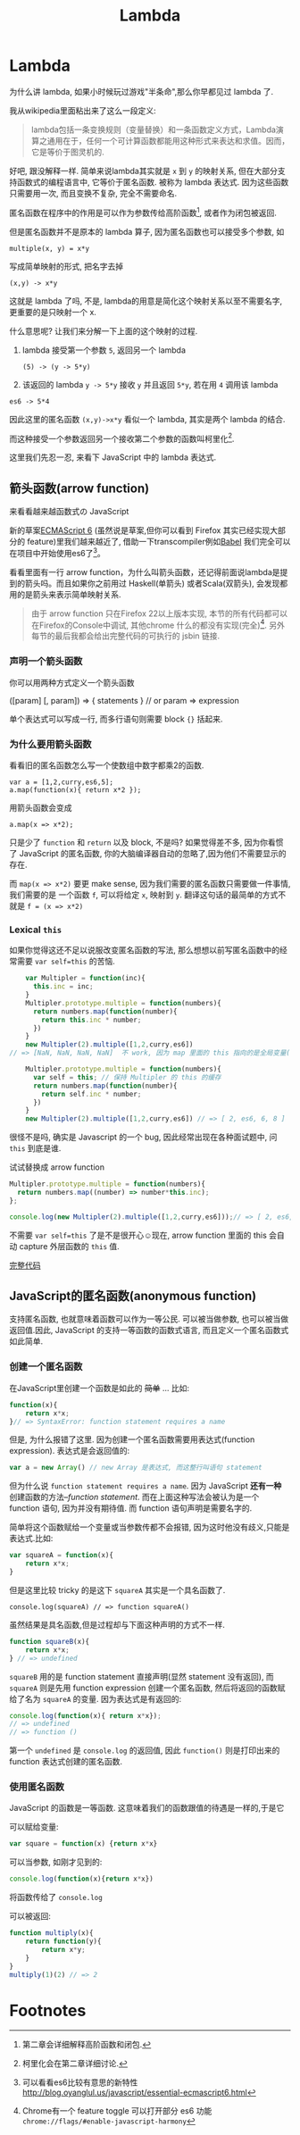 #+title: Lambda
#+description: 了昂浪,德啊打
#+keys: javascript, 柯里化, lambda, 闭包, clojure

* Lambda
为什么讲 lambda, 如果小时候玩过游戏"半条命",那么你早都见过 lambda 了.

[[./images/lambda/Lambda_reactor_complex_logo.png]]

我从wikipedia里面粘出来了这么一段定义:
#+BEGIN_QUOTE
lambda包括一条变换规则（变量替换）和一条函数定义方式，Lambda演算之通用在于，任何一个可计算函数都能用这种形式来表达和求值。因而，它是等价于图灵机的.
#+END_QUOTE

好吧, 跟没解释一样. 简单来说lambda其实就是 =x= 到 =y= 的映射关系, 但在大部分支持函数式的编程语言中,
它等价于匿名函数. 被称为 lambda 表达式.
因为这些函数只需要用一次, 而且变换不复杂, 完全不需要命名.

[[./images/lambda/parallel-universe.gif]]

匿名函数在程序中的作用是可以作为参数传给高阶函数[fn:closure], 或者作为闭包被返回.

但是匿名函数并不是原本的 lambda 算子, 因为匿名函数也可以接受多个参数, 如

#+BEGIN_EXAMPLE
    multiple(x, y) = x*y
#+END_EXAMPLE

写成简单映射的形式, 把名字去掉

#+BEGIN_EXAMPLE
    (x,y) -> x*y
#+END_EXAMPLE

这就是 lambda 了吗, 不是, lambda的用意是简化这个映射关系以至不需要名字,
更重要的是只映射一个 x.

什么意思呢? 让我们来分解一下上面的这个映射的过程.

1. lambda 接受第一个参数 =5=, 返回另一个 lambda

 #+BEGIN_EXAMPLE
   (5) -> (y -> 5*y) 
 #+END_EXAMPLE

2. 该返回的 lambda =y -> 5*y= 接收 =y= 并且返回 =5*y=, 若在用 =4= 调用该 lambda

#+BEGIN_EXAMPLE
es6 -> 5*4
#+END_EXAMPLE

因此这里的匿名函数 =(x,y)->x*y= 看似一个 lambda, 其实是两个 lambda
的结合.

而这种接受一个参数返回另一个接收第二个参数的函数叫柯里化[fn:curry].

这里我们先忍一忍, 来看下 JavaScript 中的 lambda 表达式.
** 箭头函数(arrow function)

来看看越来越函数式の JavaScript

新的草案[[http://kangax.github.io/compat-table/es6/][ECMAScript 6]]
(虽然说是草案,但你可以看到 Firefox 其实已经实现大部分的
feature)里我们越来越近了, 借助一下transcompiler例如[[https://babeljs.io][Babel]] 我们完全可以在项目中开始使用es6了[fn:es6]。

看看里面有一行 arrow
function，为什么叫箭头函数，还记得前面说lambda是提到的箭头吗。而且如果你之前用过
Haskell(单箭头) 或者Scala(双箭头), 会发现都用的是箭头来表示简单映射关系.

#+BEGIN_QUOTE
由于 arrow function 只在Firefox 22以上版本实现,
本节的所有代码都可以在Firefox的Console中调试, 其他chrome 什么的都没有实现(完全)[fn:chrome].
另外每节的最后我都会给出完整代码的可执行的 jsbin 链接.
#+END_QUOTE

*** 声明一个箭头函数

你可以用两种方式定义一个箭头函数

#+BEGIN_EXAMPLE javascript
    ([param] [, param]) => {
       statements
    }
    // or
    param => expression
#+END_EXAMPLE

单个表达式可以写成一行, 而多行语句则需要 block ={}= 括起来.

*** 为什么要用箭头函数

看看旧的匿名函数怎么写一个使数组中数字都乘2的函数.

#+BEGIN_EXAMPLE
    var a = [1,2,curry,es6,5];
    a.map(function(x){ return x*2 });
#+END_EXAMPLE

用箭头函数会变成

#+BEGIN_EXAMPLE
    a.map(x => x*2);
#+END_EXAMPLE

只是少了 =function= 和 =return= 以及 block, 不是吗? 如果觉得差不多,
因为你看惯了 JavaScript 的匿名函数,
你的大脑编译器自动的忽略了,因为他们不需要显示的存在.

而 =map(x => x*2)= 要更 make sense,
因为我们需要的匿名函数只需要做一件事情, 我们需要的是 一个函数 =f=,
可以将给定 =x=, 映射到 =y=.
翻译这句话的最简单的方式不就是 =f = (x => x*2)=

*** Lexical =this=

如果你觉得这还不足以说服改变匿名函数的写法,
那么想想以前写匿名函数中的经常需要 =var self=this= 的苦恼.

#+BEGIN_SRC js
      var Multipler = function(inc){
        this.inc = inc;
      }
      Multipler.prototype.multiple = function(numbers){
        return numbers.map(function(number){
          return this.inc * number;
        })
      }
      new Multipler(2).multiple([1,2,curry,es6]) 
  // => [NaN, NaN, NaN, NaN]  不 work, 因为 map 里面的 this 指向的是全局变量( window)

      Multipler.prototype.multiple = function(numbers){
        var self = this; // 保持 Multipler 的 this 的缓存
        return numbers.map(function(number){
          return self.inc * number;
        })
      }
      new Multipler(2).multiple([1,2,curry,es6]) // => [ 2, es6, 6, 8 ]
#+END_SRC

很怪不是吗, 确实是 Javascript 的一个 bug, 因此经常出现在各种面试题中, 问 =this= 到底是谁.

[[./images/lambda/which-leela.gif]]

试试替换成 arrow function

#+BEGIN_SRC js
    Multipler.prototype.multiple = function(numbers){
      return numbers.map((number) => number*this.inc);
    };

    console.log(new Multipler(2).multiple([1,2,curry,es6]));// => [ 2, es6, 6, 8 ]
#+END_SRC

不需要 =var self=this= 了是不是很开心☺️现在, arrow function 里面的
this 会自动 capture 外层函数的 =this= 值.

#+HTML: <a class="jsbin-embed" href="http://jsbin.com/vawobe/1/embed?js,console">完整代码</a><script src="http://static.jsbin.com/js/embed.js"></script>

** JavaScript的匿名函数(anonymous function)

支持匿名函数, 也就意味着函数可以作为一等公民. 可以被当做参数,
也可以被当做返回值.因此, JavaScript 的支持一等函数的函数式语言,
而且定义一个匿名函数式如此简单.

*** 创建一个匿名函数

在JavaScript里创建一个函数是如此的 +简单+ ... 比如:
#+BEGIN_SRC js
    function(x){
        return x*x;
    }// => SyntaxError: function statement requires a name
#+END_SRC

但是, 为什么报错了这里. 因为创建一个匿名函数需要用表达式(function
expression). 表达式是会返回值的:

#+BEGIN_SRC js
    var a = new Array() // new Array 是表达式, 而这整行叫语句 statement
#+END_SRC

但为什么说 =function statement requires a name=. 因为 JavaScript
*还有一种* 创建函数的方法--/function statement/.
而在上面这种写法会被认为是一个 function 语句, 因为并没有期待值. 而
function 语句声明是需要名字的.

简单将这个函数赋给一个变量或当参数传都不会报错,
因为这时他没有歧义,只能是表达式.比如:

#+BEGIN_SRC js
    var squareA = function(x){
        return x*x;
    }
#+END_SRC

但是这里比较 tricky 的是这下 =squareA= 其实是一个具名函数了.

#+BEGIN_EXAMPLE
    console.log(squareA) // => function squareA()
#+END_EXAMPLE

虽然结果是具名函数,但是过程却与下面这种声明的方式不一样.

#+BEGIN_SRC js
    function squareB(x){
        return x*x;
    } // => undefined
#+END_SRC

=squareB= 用的是 function statement 直接声明(显然 statement 没有返回),
而 =squareA= 则是先用 function expression 创建一个匿名函数,
然后将返回的函数赋给了名为 =squareA= 的变量. 因为表达式是有返回的:

#+BEGIN_SRC js
    console.log(function(x){ return x*x});
    // => undefined
    // => function ()
#+END_SRC

第一个 =undefined= 是 =console.log= 的返回值, 因此
=function()= 则是打印出来的 function 表达式创建的匿名函数.

*** 使用匿名函数

JavaScript 的函数是一等函数. 这意味着我们的函数跟值的待遇是一样的,于是它

可以赋给变量:

#+BEGIN_SRC js
    var square = function(x) {return x*x}
#+END_SRC

可以当参数, 如刚才见到的:

#+BEGIN_SRC js
     console.log(function(x){return x*x})
#+END_SRC

将函数传给了 =console.log=

可以被返回:

#+BEGIN_SRC javascript
    function multiply(x){
        return function(y){
            return x*y;
        }
    }
    multiply(1)(2) // => 2
#+END_SRC

* Footnotes

[fn:chrome] Chrome有一个 feature toggle 可以打开部分 es6 功能 =chrome://flags/#enable-javascript-harmony=

[fn:closure] 第二章会详细解释高阶函数和闭包.

[fn:curry] 柯里化会在第二章详细讨论.

[fn:es6] 可以看看es6比较有意思的新特性 http://blog.oyanglul.us/javascript/essential-ecmascript6.html
